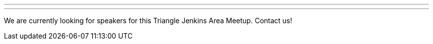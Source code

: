 ---
:page-eventTitle: Triangle JAM
:page-eventLocation: Raleigh, NC
:page-eventStartDate: 2019-09-11T18:00:00
:page-eventLink: https://www.meetup.com/Raleigh-Jenkins-Area-Meetup/events/knpjvqyzmbpb/
---
We are currently looking for speakers for this Triangle Jenkins Area Meetup.
Contact us!

